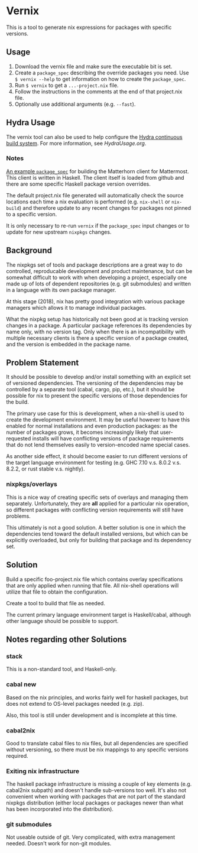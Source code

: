 * Vernix

This is a tool to generate nix expressions for packages with specific versions.

** Usage

  1. Download the vernix file and make sure the executable bit is set.
  2. Create a ~package_spec~ describing the override packages you
     need.  Use ~$ vernix --help~ to get information on how to create
     the ~package_spec~.
  3. Run ~$ vernix~ to get a ~...-project.nix~ file.
  4. Follow the instructions in the comments at the end of that project.nix file.
  5. Optionally use additional arguments (e.g. ~--fast~).

** Hydra Usage

  The vernix tool can also be used to help configure the [[https://nixos.org/hydra][Hydra
  continuous build system]].  For more information, see [[HydraUsage.org]].

*** Notes

[[https://git.io/vx4pk][An example ~package_spec~]] for building the Matterhorn client for
Mattermost.  This client is written in Haskell.  The client itself is
loaded from github and there are some specific Haskell package version
overrides.

The default project.nix file generated will automatically check the
source locations each time a nix evaluation is performed
(e.g. ~nix-shell~ or ~nix-build~) and therefore update to any recent
changes for packages not pinned to a specific version.

It is only necessary to re-run ~vernix~ if the ~package_spec~ input
changes or to update for new upstream ~nixpkgs~ changes.


** Background

The nixpkgs set of tools and package descriptions are a great way to
do controlled, reproducable development and product maintenance, but
can be somewhat difficult to work with when developing a project,
especially one made up of lots of dependent repositories (e.g. git
submodules) and written in a language with its own package manager.

At this stage (2018), nix has pretty good integration with various
package managers which allows it to manage individual packages.

What the nixpkg setup has historically not been good at is tracking
version changes in a package.  A particular package references its
dependencies by name only, with no version tag.  Only when there is an
incompatibility with multiple necessary clients is there a specific
version of a package created, and the version is embedded in the
package name.

** Problem Statement

It should be possible to develop and/or install something with an
explicit set of versioned dependencies.  The versioning of the
dependencies may be controlled by a separate tool (cabal, cargo, pip,
etc.), but it should be possible for nix to present the specific
versions of those dependencies for the build.

The primary use case for this is development, when a nix-shell is used
to create the development environment.  It may be useful however to
have this enabled for normal installations and even production
packages: as the number of packages grows, it becomes increasingly
likely that user-requested installs will have conflicting versions of
package requirements that do not lend themselves easily to
version-encoded name special cases.

As another side effect, it should become easier to run different
versions of the target language environment for testing (e.g. GHC 7.10
v.s. 8.0.2 v.s. 8.2.2, or rust stable v.s. nightly).

*** nixpkgs/overlays

This is a nice way of creating specific sets of overlays and managing
them separately.  Unfortunately, they are *all* applied for a
particular nix operation, so different packages with conflicting
version requirements will still have problems.

This ultimately is not a good solution.  A better solution is one in
which the dependencies tend toward the default installed versions, but
which can be explicitly overloaded, but only for building that package
and its dependency set.

** Solution

Build a specific foo-project.nix file which contains overlay
specifications that are only applied when running that file.  All
nix-shell operations will utilize that file to obtain the configuration.

Create a tool to build that file as needed.

The current primary language environment target is Haskell/cabal,
although other language should be possible to support.

** Notes regarding other Solutions

*** stack

This is a non-standard  tool, and Haskell-only.

*** cabal new

Based on the nix principles, and works fairly well for haskell
packages, but does not extend to OS-level packages needed (e.g. zip).

Also, this tool is still under development and is incomplete at this time.

*** cabal2nix

Good to translate cabal files to nix files, but all dependencies are
specified without versioning, so there must be nix mappings to any
specific versions required.

*** Exiting nix infrastructure

The haskell package infrastructure is missing a couple of key elements
(e.g. cabal2nix subpath) and doesn't handle sub-versions too well.
It's also not convenient when working with packages that are not part
of the standard nixpkgs distribution (either local packages or
packages newer than what has been incorporated into the distribution).

*** git submodules

Not useable outside of git.  Very complicated, with extra management
needed.  Doesn't work for non-git modules.

